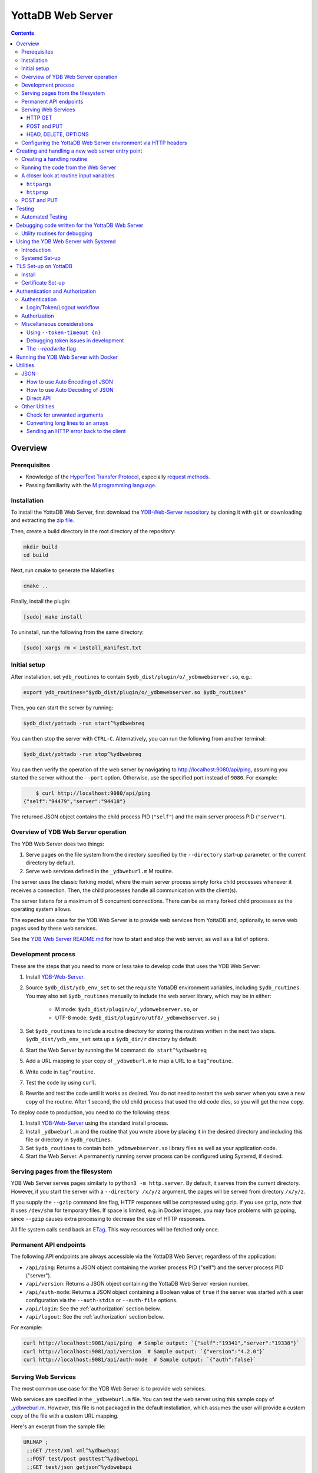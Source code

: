.. ###############################################################
.. #                                                             #
.. # Copyright (c) 2023-2024 YottaDB LLC and/or its subsidiaries.#
.. # All rights reserved.                                        #
.. #                                                             #
.. #     This document contains the intellectual property        #
.. #     of its copyright holder(s), and is made available       #
.. #     under a license.  If you do not know the terms of       #
.. #     the license, please stop and do not read further.       #
.. #                                                             #
.. ###############################################################

==================
YottaDB Web Server
==================

.. contents::
   :depth: 3

--------
Overview
--------

+++++++++++++
Prerequisites
+++++++++++++

* Knowledge of the `HyperText Transfer Protocol <http://en.wikipedia.org/wiki/Hypertext_Transfer_Protocol>`_, especially `request methods <http://en.wikipedia.org/wiki/Hypertext_Transfer_Protocol#Request_methods>`_.
* Passing familiarity with the `M programming language <https://en.wikipedia.org/wiki/MUMPS>`_.

++++++++++++
Installation
++++++++++++

To install the YottaDB Web Server, first download the `YDB-Web-Server repository <https://gitlab.com/YottaDB/Util/YDB-Web-Server>`_ by cloning it with ``git`` or downloading and extracting the `zip file <https://gitlab.com/YottaDB/Util/YDB-Web-Server/-/archive/master/YDB-Web-Server-master.zip>`_.

Then, create a build directory in the root directory of the repository:

.. code-block:: bash

    mkdir build
    cd build

Next, run cmake to generate the Makefiles

.. code-block:: bash

    cmake ..

Finally, install the plugin:

.. code-block:: bash

    [sudo] make install

To uninstall, run the following from the same directory:

.. code-block:: bash

    [sudo] xargs rm < install_manifest.txt

+++++++++++++
Initial setup
+++++++++++++

After installation, set ``ydb_routines`` to contain ``$ydb_dist/plugin/o/_ydbmwebserver.so``, e.g.:

.. code-block:: bash

    export ydb_routines="$ydb_dist/plugin/o/_ydbmwebserver.so $ydb_routines"

Then, you can start the server by running:

.. code-block:: bash

    $ydb_dist/yottadb -run start^%ydbwebreq

You can then stop the server with ``CTRL-C``. Alternatively, you can run the following from another terminal:

.. code-block:: bash

    $ydb_dist/yottadb -run stop^%ydbwebreq

You can then verify the operation of the web server by navigating to `http://localhost:9080/api/ping <http://localhost:9080/api/ping>`_, assuming you started the server without the ``--port`` option. Otherwise, use the specified port instead of ``9080``. For example:

.. code-block:: bash

        $ curl http://localhost:9080/api/ping
    {"self":"94479","server":"94418"}

The returned JSON object contains the child process PID (``"self"``) and the main server process PID (``"server"``).

++++++++++++++++++++++++++++++++++++
Overview of YDB Web Server operation
++++++++++++++++++++++++++++++++++++

The YDB Web Server does two things:

#. Serve pages on the file system from the directory specified by the ``--directory`` start-up parameter, or the current directory by default.
#. Serve web services defined in the ``_ydbweburl.m`` M routine.

The server uses the classic forking model, where the main server process simply forks child processes whenever it receives a connection. Then, the child processes handle all communication with the client(s).

The server listens for a maximum of 5 concurrent connections. There can be as many forked child processes as the operating system allows.

The expected use case for the YDB Web Server is to provide web services from YottaDB and, optionally, to serve web pages used by these web services.

See the `YDB Web Server README.md <https://gitlab.com/YottaDB/Util/YDB-Web-Server/-/blob/master/README.md?ref_type=heads>`_ for how to start and stop the web server, as well as a list of options.

+++++++++++++++++++
Development process
+++++++++++++++++++

These are the steps that you need to more or less take to develop code that
uses the YDB Web Server:

#. Install `YDB-Web-Server <https://gitlab.com/YottaDB/Util/YDB-Web-Server>`_.
#. Source ``$ydb_dist/ydb_env_set`` to set the requisite YottaDB environment variables, including ``$ydb_routines``. You may also set ``$ydb_routines`` manually to include the web server library, which may be in either:

    * M mode: ``$ydb_dist/plugin/o/_ydbmwebserver.so``, or
    * UTF-8 mode: ``$ydb_dist/plugin/o/utf8/_ydbmwebserver.so``
      j
#. Set ``$ydb_routines`` to include a routine directory for storing the routines written in the next two steps. ``$ydb_dist/ydb_env_set`` sets up a ``$ydb_dir/r`` directory by default.
#. Start the Web Server by running the M command: ``do start^%ydbwebreq``
#. Add a URL mapping to your copy of ``_ydbweburl.m`` to map a URL to a ``tag^routine``.
#. Write code in ``tag^routine``.
#. Test the code by using ``curl``.
#. Rewrite and test the code until it works as desired. You do not need to restart the web server when you save a new copy of the routine. After 1 second, the old child process that used the old code dies, so you will get the new copy.

To deploy code to production, you need to do the following steps:

#. Install `YDB-Web-Server <https://gitlab.com/YottaDB/Util/YDB-Web-Server>`_ using the standard install process.
#. Install ``_ydbweburl.m`` and the routine that you wrote above by placing it in the desired directory and including this file or directory in ``$ydb_routines``.
#. Set ``$ydb_routines`` to contain both ``_ydbmwebserver.so`` library files as well as your application code.
#. Start the Web Server. A permanently running server process can be configured using Systemd, if desired.

+++++++++++++++++++++++++++++++++
Serving pages from the filesystem
+++++++++++++++++++++++++++++++++

YDB Web Server serves pages similarly to ``python3 -m http.server``. By default, it serves from the current directory. However, if you start the server with a
``--directory /x/y/z`` argument, the pages will be served from directory ``/x/y/z``.

If you supply the ``--gzip`` command line flag, HTTP responses will be compressed using gzip. If you use ``gzip``, note that it uses ``/dev/shm`` for temporary files. If space is limited, e.g. in Docker images, you may face problems with gzipping, since ``--gzip`` causes extra processing to decrease the size of HTTP responses.

All file system calls send back an `ETag <https://developer.mozilla.org/en-US/docs/Web/HTTP/Headers/ETag>`_. This way resources will be fetched only once.

+++++++++++++++++++++++
Permanent API endpoints
+++++++++++++++++++++++

The following API endpoints are always accessible via the YottaDB Web Server, regardless of the application:

+ ``/api/ping``: Returns a JSON object containing the worker process PID ("self") and the server process PID ("server").
+ ``/api/version``: Returns a JSON object containing the YottaDB Web Server version number.
+ ``/api/auth-mode``: Returns a JSON object containing a Boolean value of ``true`` if the server was started with a user configuration via the ``--auth-stdin`` or ``--auth-file`` options.
+ ``/api/login``: See the :ref:`authorization` section below.
+ ``/api/logout``: See the :ref:`authorization` section below.

For example:

.. code-block:: bash

    curl http://localhost:9081/api/ping  # Sample output: `{"self":"19341","server":"19338"}`
    curl http://localhost:9081/api/version  # Sample output: `{"version":"4.2.0"}`
    curl http://localhost:9081/api/auth-mode  # Sample output: `{"auth":false}`

++++++++++++++++++++
Serving Web Services
++++++++++++++++++++

The most common use case for the YDB Web Server is to provide web services.

Web services are specified in the ``_ydbweburl.m`` file. You can test the web server using this sample copy of `_ydbweburl.m <https://gitlab.com/YottaDB/Util/YDB-Web-Server/-/blob/master/src/_ydbweburl.m?ref_type=heads>`_. However, this file is not packaged in the default installation, which assumes the user will provide a custom copy of the file with a custom URL mapping.

Here's an excerpt from the sample file:

.. code-block::

    URLMAP ;
     ;;GET /test/xml xml^%ydbwebapi
     ;;POST test/post posttest^%ydbwebapi
     ;;GET test/json getjson^%ydbwebapi
     ;;zzzzz
     ;

For example, an HTTP GET of ``/test/xml`` will execute the code in `xml^%ydbwebapi <https://gitlab.com/YottaDB/Util/YDB-Web-Server/-/blob/master/src/_ydbwebapi.m?ref_type=heads>`_.

.. code-block::

    xml ; GET /test/xml XML sample
     set httprsp("mime")="text/xml"
     set httprsp(1)="<?xml version=""1.0"" encoding=""UTF-8""?>"
     set httprsp(2)="<note>"
     set httprsp(3)="<to>Tovaniannnn</to>"
     set httprsp(4)="<from>Jani</from>"
     set httprsp(5)="<heading>Reminders</heading>"
     set httprsp(6)="<body>Don't forget me this weekend!</body>"
     set httprsp(7)="</note>"
     quit

How to create such code will be explained in the following sections.

~~~~~~~~
HTTP GET
~~~~~~~~

Let's examine how the server figures out which routine to invoke in those simple examples using HTTP GET, starting with the aforementioned entry:

.. code-block::

    ;;GET /test/xml xml^%ydbwebapi

Assuming that your server is listening at ``http://localhost:9080``, navigate your browser to `http://localhost:9080/test/xml <http://localhost:9080/test/xml>`_.

The server will first check the HTTP request type, e.g. ``GET``. Then, it will try to match the path, e.g. ``[/]test/xml``, and derive the routine name, e.g. ``xml``.

In this case, it will run the routine ``xml^%ydbwebapi``. Instructions on how to write such a routine will be provided later.

Now, consider this more complex example:

.. code-block::

    ;;GET test/r/{routine} r^%ydbwebapi

In this case, the server will accept ``GET`` HTTP requests in the variable format ``test/r/routine-name``. In the M code, ``HTTPARGS("routine")`` (or lowercase ``httpargs("routine")``) will contain the value of ``{routine}``. For example, if you call this with ``curl localhost:9080/test/r/XUP``, ``HTTPARGS("routine")`` will be ``XUP``.

Here is yet another, slightly different example:

.. code-block::

 ;;GET test/r/{routine?.1"%25".32AN} r^%ydbwebapi

This matches routine names as long as they fit the pattern of `0-1 %` and `0-32` characters. If a routine doesn't match this pattern, then a 404 error is returned. For example, entering an invalid routine name of ``1AAAA`` will cause a 404 error. ``HTTPARGS``/``httpargs`` will contain the value of ``{routine}`` as before.

With any URL, you can pass HTTP Query Parameters. For example, you can ask for ``curl localhost:9080/test/XUS?format=color``. In this case, ``HTTPARGS`` will contain two values: ``HTTPARGS("routine")="XUS"`` and ``HTTPARGS("format")="color"``.

~~~~~~~~~~~~
POST and PUT
~~~~~~~~~~~~

HTTP verbs ``POST`` and ``PUT`` are used to amend or add data. If you follow a rigid RESTful model, ``POST`` is used to amend data or add data when the location of the additional data is not known. In contrast, ``PUT`` which is used to add or overwrite data when the location of the data is known. Thus a ``POST`` can be used to add data to a database when record numbers are not required, while a ``PUT`` can be used to overwrite the data mapped to a given record number.

Despite the distinction between them, YDB Web Server handles both ``POST`` and ``PUT`` the same way. It's up to the developer adhere to aforementioned the semantics, if desired. For example:

.. code-block::

 ;;POST test/post posttest^%ydbwebapi

Calling ``test/post`` with data will invoke ``posttest^%ydbwebapi``. ``posttest^%ydbwebapi`` does a little processing then returns the data location in an HTTP `Location` header before returning the same data in the body.

~~~~~~~~~~~~~~~~~~~~~
HEAD, DELETE, OPTIONS
~~~~~~~~~~~~~~~~~~~~~

* HTTP ``HEAD`` is internally handled as a ``GET``, except we don't send out the data.
* HTTP ``DELETE`` is supported with the same semantics as a ``PUT``.
* HTTP ``OPTIONS`` is not supported as a verb in ``_ydbweburl.m``, but it's handled internally in the web server to allow for `CORS <https://developer.mozilla.org/en-US/docs/Web/HTTP/CORS>`_ access.

+++++++++++++++++++++++++++++++++++++++++++++++++++++++++++++++
Configuring the YottaDB Web Server environment via HTTP headers
+++++++++++++++++++++++++++++++++++++++++++++++++++++++++++++++

Some aspects of the YottaDB Web Server environment can be configured using HTTP headers. Specifically:

#. The global directory can be set using the ``X-YDB-Global-Directory`` header.
#. The current working directory can be set using the ``X-YDB-Working-Directory`` header.
#. Various environment variables can be set using the ``X-YDB-Env-Vars`` header.

See the test routine ``_ydbwebtest.m`` in the server source code for examples how to use this advanced functionality.

--------------------------------------------------
Creating and handling a new web server entry point
--------------------------------------------------

For all the following examples, we will use a very simple web service that just multiplies two numbers. The service will handle URLs like the following:

.. code-block::

    /multiply/5/8

In this case, 5 is the multiplier and 8 is multiplicand. The server will multiply these numbers then return the result: 40, in this case.

You will need to add the following to the ``_ydbweburl.m`` file:

.. code-block::

    URLMAP ;
        ;;GET /multiply/{multiplier}/{multiplicand} m^mul

``_ydbweburl.m`` must contain a ``URLMAP`` label, which contains a list of URL entry points defined as M comments. Each entry point must begin with two semicolons ``;;`` followed immediately by the HTTP request type in all capital letters. There should be *no* spaces between the initial two semicolons and the request type.

After the request type comes the URL entry point definition, e.g. ``/multiply/{multiplier}/{multiplicand}``.

After the entry point URL comes the M routine or label that should be called when a request is sent to the entry point URL, e.g. ``m^mul``.

Note that the spelling of the parameter names, e.g. ``multiplier`` and ``multiplicand``,  must match the subscripts referenced by ``httpargs`` in the M routine targeted by the URL, e.g. ``m^mul``.

A sample ``_ydbweburl.m`` file can be found in the ``src`` directory of the ``YDB-Web-Server`` repository.

+++++++++++++++++++++++++++
Creating a handling routine
+++++++++++++++++++++++++++

Here's the multiplier routine, ``mul.m``:

.. code-block::

    mul ; Web Server Math Routine;2014-11-28  5:58 PM
        ;
    m ; multiplication
        ; `httprsp` is where you return the result
        ; `httprsp("mime")` is where you specify the MIME type for the client
        ; If you don't specify a MIME, `application/json; charset=utf-8` is returned.
        ;
        ; Get our arguments
        new m1 set m1=$get(httpargs("multiplier"))
        new m2 set m2=$get(httpargs("multiplicand"))
        ;
        ; If for some reason our arguments are empty, don't go any further
        if (m1="")!(m2="")  do setError^%ydbwebutils(400,"Input parameters are not correct") QUIT
        ;
        set httprsp=m1*m2
        ;
        set httprsp("mime")="text/plain; charset=utf-8"
        ;
        quit

Test this routine by first running it from the command line:

.. code-block::

        YDB>set httpargs("multiplier")=5,httpargs("multiplicand")=40

        YDB>kill httprsp

        YDB>do m^mul

        YDB>zwrite httprsp
        httprsp=200
        httprsp("mime")="text/plain; charset=utf-8"

++++++++++++++++++++++++++++++++++++
Running the code from the Web Server
++++++++++++++++++++++++++++++++++++

To test the multiplier web service, use ``curl`` to submit a request to the multiplier URI:

.. code-block:: bash

        $ curl http://localhost:9081/multiply/5/8
        40

++++++++++++++++++++++++++++++++++++++++
A closer look at routine input variables
++++++++++++++++++++++++++++++++++++++++

The multiply routine is fairly straightforward. However, ``httpargs`` and ``httprsp`` can be explained in greater detail.

~~~~~~~~~~~~~
``httpargs``
~~~~~~~~~~~~~

First, let's examine the ``httpargs`` variable. Recall the URL format for the multiplier routine:

.. code-block::

        multiply/{multiplier}/{multiplicand}

This URL can be accessed by passing literal values for ``multiplier`` and ``multiplicand``, e.g.:

.. code-block::

        multiply/5/8

In this case, the ``httpargs`` variable will contain the following nodes:

.. code-block::

        httpargs("multiplier")=5
        httpargs("multiplicand")=8

You can also pass additional URL query parameters - for example, numeric base - like this:

.. code-block::

        multiply/5/8?base=2

The ``httpargs`` will now have these nodes:

.. code-block::

        httpargs("multiplier")=5
        httpargs("multiplicand")=8
        httpargs("base")=2

Here's a modified routine to handle the base parameter in addition to ``multiplier`` and ``multiplicand``:

.. code-block::

    mul ; Web Server Math Routine;2014-11-28  6:31 PM
        ;
    m   ; multiplication
        ; `httprsp` is where you return the result
        ; `httprsp("mime")` is where you specify the MIME type for the client
        ; If you don't specify a MIME, `application/json; charset=utf-8` is returned.
        ;
        ; Get our arguments
        new m1 set m1=$get(httpargs("multiplier"))
        new m2 set m2=$get(httpargs("multiplicand"))
        new base set base=$get(httpargs("base"))
        ;
        ; If for some reason our httpargs are empty, don't go any further
        if (m1="")!(m2="")  do setError^%ydbwebutils(400,"Input parameters are not correct") QUIT
        ;
        set httprsp=m1*m2
        ;
        if +base set httprsp=$$BASE(httprsp,10,base) ; convert to the requested base
        ;
        set httprsp("mime")="text/plain; charset=utf-8"
        ;
        quit
        ;
    BASE(%X1,%X2,%X3) ;Convert %X1 from %X2 base to %X3 base
        I (%X2<2)!(%X2>16)!(%X3<2)!(%X3>16) Q -1
        Q $$CNV($$DEC(%X1,%X2),%X3)
    DEC(N,B) ;Cnv N from B to 10
        Q:B=10 N N I,Y S Y=0
        F I=1:1:$L(N) S Y=Y*B+($F("0123456789ABCDEF",$E(N,I))-2)
        Q Y
    CNV(N,B) ;Cnv N from 10 to B
        Q:B=10 N N I,Y S Y=""
        F I=1:1 S Y=$E("0123456789ABCDEF",N#B+1)_Y,N=N\B Q:N<1
        Q Y

Test this with ``curl``:

.. code-block::

        $ curl http://localhost:9081/multiply/5/8?base=2
        101000

Expressed in base 10:

.. code-block::

        2**(6-1) + 2**(4-1) = 40.

~~~~~~~~~~~
``httprsp``
~~~~~~~~~~~

The ``httprsp`` argument is simpler to use than ``httpargs``, since it returns a scalar value. For example:

.. code-block::

        set httprsp=5
        set httprsp("mime")="text/plain; charset=utf-8"

It is also possible to use ``httprsp`` to return an array. The simplest way to return an array is to subscript the result with 1,2,3, etc. For example:

.. code-block::

        set httprsp(1)="Mary has"
        set httprsp(2)="a little"
        set httprsp(3)="lamb"
        set httprsp("mime")="text/plain; charset=utf-8"

To transfer a large amount of data, a YottaDB global variable may be preferable, e.g.:

.. code-block::

        set httprsp=$name(^temp($job))
        set @httprsp@(1)="Mary has"
        set @httprsp@(2)="a little"
        set @httprsp@(3)="lamb"
        ; Set more array entries...
        set @httprsp@("mime")="text/plain; charset=utf-8"

.. note::
        
    If ``httprsp`` begins with a ``^``, it's interpreted as a global. If you want to send a literal ``^`` in your data, you can do 
    that by setting ``httprsp(1)`` to ``^rest_of_data`` and not setting ``httprsp``.

For example, consider the ``xml`` label in the ``%ydbwebapi`` routine, which uses a global variable:

.. code-block::

    xml ; GET /test/xml XML sample
        set httprsp("mime")="text/xml"
        set httprsp(1)="<?xml version=""1.0"" encoding=""UTF-8""?>"
        set httprsp(2)="<note>"
        set httprsp(3)="<to>Tovaniannnn</to>"
        set httprsp(4)="<from>Jani</from>"
        set httprsp(5)="<heading>Reminders</heading>"
        set httprsp(6)="<body>Don't forget me this weekend!</body>"
        set httprsp(7)="</note>"
        QUIT

++++++++++++
POST and PUT
++++++++++++

Above we demonstrated how to access the web server using HTTP ``GET`` requests. Now, we'll take a look at ``POST`` and a ``PUT`` requests.

Assume we'd like to store text data in a YottaDB global variable named ``^text``. Each data entry can be subscripted by an entry number, with the matching text stored as the node value under that subscript. For example:

.. code-block::

   ^text(3,1)="It was the best of times"
   ^text(3,2)="and"
   ^text(3,3)="It was the worst of times."

To access this data, let's create two methods on the server, one for ``POST`` and one for ``PUT`` requests.

The ``POST`` method will add text to the next available entry, while the ``PUT`` method will add or replace text for a specific entry. For completeness, a ``GET`` handler is also included in ``_ydbweburl.m``:

.. code-block::

    ;;POST /text post^text
    ;;PUT /text/{ien} put^text
    ;;GET /text/{ien} get^text

Next, let's write a routine for these methods:

.. code-block::

    text ; ven/smh - post and put data into global ^text;2014-11-28  7:37 PM
        ;
    post ; handles POST /text/
        new ien
        set ien=$o(^text(""),-1)+1  ; last sub + 1
        new i for i=0:0 set i=$order(httpreq("body",i)) quit:'i  set ^text(ien,i)=httpreq("body",i) ; put data into text
        set ^text(ien)=$o(^text(ien," "),-1) ; make header node the last sub number in the text
        set httprsp("mime")="text/html; charset=utf-8"
        set httprsp="/text/"_ien
        quit
        ;
    put ; handles PUT /text/{ien}
        new ien set ien=$g(args("ien"))
        if ien<1 do setError^%ydbwebutils(400,"invalid ien") quit ""
        kill ^text(ien) ; bye bye. We are replacing you.
        new i for i=0:0 set i=$order(httpreq("body",i)) quit:'i  set ^text(ien,i)=httpreq("body",i) ; put data into text
        set ^text(ien)=$o(^text(ien," "),-1) ; make header node the last sub number in the text
        set httprsp("mime")="text/html; charset=utf-8"
        set httprsp="/text/"_ien
        quit
        ;
    get ; handles GET /text/{ien}
        new ien set ien=$g(args("ien"))
        if ien<1 do setError^%ydbwebutils(400,"invalid ien") quit
        if '$data(^text(ien)) do setError^%ydbwebutils("404","No such entry exists") quit
        new i for i=1:1:^text(ien) set httprsp(i)=^text(ien,i)
        set httprsp("mime")="text/html"
        quit
        ;

By default, the web server will read 4000 characters per node. For simplicity's sake, we will not parse them according to newline characters.

To test the routine, put some text files into a temporary directory so that they can later be accessed using requests sent via ``curl``. For example:

.. code-block::

        $ ls /tmp/*.txt
        /tmp/gettysburg_address.txt  /tmp/oratio_in_l_catilinam_para.txt  /tmp/varsari_da_vinci.txt

First, try a ``POST`` request, e.g.:

.. code-block::

        $ curl -X POST --data-binary @gettysburg_address.txt http://localhost:9081/text

        HTTP/1.1 201 Created
        Date: Sat, 29 Nov 2014 00:50:29 GMT
        Location: https://localhost:9081/text/1
        Content-Type: application/json; charset=utf-8
        Content-Length: 7

        /text/1

This will result in the following additions to the YottaDB database:

.. code-block::

        ^text(1)=1
        ^text(1,1)="Four score and seven years ago our fathers brought forth on this con
                          tinent a new nation, conceived in liberty, and dedicated to the propos
                          ition that all men are created equal."_$C(10,10)_"Now we are engaged i
                          n a great civil war, testing whether that nation, or any nation so con
                          ceived and so dedicated, can long endure. We are met on a great battle
                          field of that war. We have come to dedicate a portion of that field, a

Next, try  a ``PUT`` request:

.. code-block::

        $ curl -X PUT --data-binary @varsari_da_vinci.txt http://localhost:9081/text/5

        HTTP/1.1 201 Created
        Date: Sat, 29 Nov 2014 00:56:23 GMT
        Location: https://localhost:9081/text/5
        Content-Type: application/json; charset=utf-8
        Content-Length: 7

        /text/5

This will result in the following database additions:

.. code-block::

        ^text(5)=4
        ^text(5,1)=" LIFE OF LEONARDO DA VINCI: Painter and Sculptor of Florence"_$C(10,10)_"The greatest gifts are often seen, in the course of nature, rained by celestial influences on human creatures; and sometimes, in supernatural fashion, beauty, grace, and talent are united beyond measure in.... and I have one, a head drawn with"
        ^text(5,2)=" the style in chiaroscuro, which is divine."_$C(10,10)_"And there was infused in that brain such grace from God, and a power of expression in such sublime accord with the intellect and memory that served it, and he knew so well how to express his conceptions by draughtmanship, that he vanquished with his discourse, and confuted with his reasoning... him, not thinking himself capable of imagining features that should"
        ^text(5,3)=" represent the countenance of him who, after so many benefits received, had a mind so cruel as to resolve to betray his Lord, the Creator of the world. However, he would seek out a model for the latter; but if in the end he could not find a better, he should not want that of th...."

The new URL of the saved data is returned with each ``POST`` or ``PUT`` request. Each new URL can then be used with ``GET``, e.g.:

.. code-block::

        $ curl http://localhost:9081/text/5

        LIFE OF LEONARDO DA VINCI: Painter and Sculptor of Florence

        The greatest gifts are often seen, in the course of nature, rained by celestial influences on human creatures; ...

Continuing with the example, let's try to store Cicero's speech using a ``POST`` request, which we expect will go into slot 6, since the last entry was stored in slot 5 using ``PUT`` request:

.. code-block::

        $ curl -X POST --data-binary @oratio_in_l_catilinam_para.txt http://localhost:9081/text

        HTTP/1.1 201 Created
        Date: Sat, 29 Nov 2014 01:07:23 GMT
        Location: https://localhost:9081/text/6
        Content-Type: application/json; charset=utf-8
        Content-Length: 7

        /text/6

The database will now contain these nodes:

.. code-block::

        ^text(6)=6
        ^text(6,1)=" [1] I. Quo usque tandem abutere, Catilina, patientia nostra?
        quam diu etiam furor iste tuus nos eludet? quem ad finem sese effrenata iactabit
        audacia? Nihilne te nocturnum praesidium Palati, nihil urbis vigiliae, nihil
        timor populi, nihil con cursus bonorum omnium, nihil hic munitissimus habendi
        senatus locus, nihil horum ora voltusque moverunt? Patere tua consilia non
        sentis, constrictam iam horum omnium scientia teneri coniurationem tuam non
        vides? Quid proxima, quid superiore noct...

Now, let's try an error case by attempting to ``GET`` data that doesn't exist:

.. code-block::

        $ curl http://localhost:9081/text/10
        {"apiVersion":1.1,"error":{"code":404,"errors":[{"errname":"Unknown error","message":"150379354,filesys+12^%ydbwebapi,%YDB-E-DEVOPENFAIL, Error opening \/tmp\/text\/10,%SYSTEM-E-ENO2, No such file or directory","reason":500},{"errname":"Not Found","message":"Not Found","reason":404}],"request":"GET \/text\/10 ","toperror":"Not Found"}}

The server in this case returns a 404 error as expected. Now, try to ``PUT`` to an invalid location:

.. code-block::

        $ curl -X PUT --data-binary @varsari_da_vinci.txt http://localhost:9081/text

        HTTP/1.1 404 Not Found
        Date: Sat, 29 Nov 2014 01:15:47 GMT
        Content-Type: application/json; charset=utf-8
        Content-Length: 156

        {"apiVersion":1.1,"error":{"code":404,"errors":[{"errname":"Unknown error","message":"150379354,filesys+12^%ydbwebapi,%YDB-E-DEVOPENFAIL, Error opening \/tmp\/text,%SYSTEM-E-ENO2, No such file or directory","reason":500},{"errname":"Not Found","message":"Not Found","reason":404}],"request":"PUT \/text ","toperror":"Not Found"}}

This also results in a 404 error, as expected.

.. _testing:

-------
Testing
-------

+++++++++++++++++
Automated Testing
+++++++++++++++++

``%ydbwebtest`` is the main testing routine. Note that it requires the `libcurl plugin <https://github.com/shabiel/fis-gtm-plugins/tree/master/libcurl>`_.

The testing system requires some set-up; it's easiest to do it via the Dockerfile like this:

.. code-block:: bash

    $ docker build -t mws .
    $ docker run -v $PWD/src:/mwebserver/r --rm mws tests
     -------------------------------- %ydbwebtest --------------------------------
    tstartagain - Start again on the same port--------------------  [OK]  104.514ms
    tdebug - Debug Entry Point------------------------------------  [OK]  125.257ms
    thome - Test Home Page----------------------------------------  [OK]    7.989ms
    tgetr - Test Get Handler Routine------------------------------  [OK]    5.443ms
    tputr - Put a Routine-----------------------------------------  [OK]    9.604ms
    tgetxml - Test Get Handler XML--------------------------------  [OK]    4.628ms
    tdecodeutf8 - Test Decode UTF-8 URL---------------------------  [OK]    4.474ms
    tencdecutf8 - Encode and Decode UTF-8-------------------------  [OK]    0.198ms
    tencdecx - Encode and Decode an excepted character------------  [OK]    0.046ms
    tpostutf8 - Post UTF8 data, expect parts of url post data back  [OK]    5.640ms
    tgzip - Test gzip encoding------------------------------------  [OK]  130.423ms
    tnogzip - Test the default nogzip-----------------------------  [OK]    8.432ms
    temptynogzip - Empty response with no gzip encoding-----------  [OK]    4.935ms
    temptygzip - Empty response with gzip-------------------------  [OK]    4.851ms
    tping - Ping--------------------------------------------------  [OK]    5.873ms
    terr - generating an error------------------------------------  [OK]    6.098ms
    terr2 - crashing the error trap-------------------------------  [OK]    4.460ms
    tcustomError - Custom Error-----------------------------------  [OK]    5.330ms
    tlong - get a long message------------------------------------  [OK]    5.441ms
    tDC - Test Disconnecting from the Server w/o talking----------  [OK]  100.330ms
    tInt - ZInterrupt---------------------------------------------  [OK]  113.296ms
    tLog1 - Set httplog to 1--------------------------------------  [OK]  221.629ms
    tLog2 - Set httplog to 2--------------------------------------  [OK]  118.528ms
    tLog3 - Set httplog to 3--------------------------------------  [OK]  225.367ms
    tDCLog - Test Log Disconnect----------------------------------  [OK]  212.880ms
    tOptionCombine - Test combining options (#113)----------------  [OK]  123.547ms
    tWebPage - Test Getting a web page----------------------------  [OK]  122.532ms
    tHomePage - Getting index.html page---------------------------  [OK]  120.029ms
    CORS - Make sure CORS headers are returned--------------------  [OK]    8.040ms
    login - Test that logging in/tokens/logging out works---------  [OK]  940.353ms
    tTokenCleanup - Test Token Cleanup with timeout---------------  [OK] 1461.319ms
    tLoginNoTimeout - Test Logins with no Timeouts----------------  [OK]  460.297ms
    tLoginMultipleServers - Test login with multiple servers------  [OK]  682.582ms
    tusersNoFile - Test --auth-file with a file that doesn't exist  [OK]   24.636ms
    tusersInvalidJSON - Test --auth-file with a invalid JSON------  [OK]   25.151ms
    tusersValidJSONInvalidKeys - Test --auth-file with bad keys---  [OK]   15.090ms
    tsodiumerror - Test crashing libsodium runtime----------------  [OK]   10.344ms
    tauthMode - /api/auth-mode------------------------------------  [OK]  241.926ms
    tpost - simple post-------------------------------------------  [OK]    8.399ms
    tgetjson - Get simple JSON (tests auto-encoder)---------------  [OK]    5.573ms
    tpostmalformed - Malformed post-------------------------------  [OK]    5.862ms
    tTLS - Start with TLS and testPort 55730 is currently being used.
    Checking if it is the YDB-Web-Server.
    Using TLS. $DEVICE: 0
    HTTP/1.1 200 OK
    {"self":"395","server":"386"}
    Server running at 386
    Now going to stop it...
    STOP issued to process 386
    Deleting tokens database files (if present)
    --------------------------------------------------------------  [OK]  440.622ms
    tEtag1 - Test caching with Etag-------------------------------  [OK]    9.201ms
    tReadWrite - Test read-write flag-----------------------------  [OK]  125.115ms
    tVersion - version--------------------------------------------  [OK]    8.435ms
    tUppercase - uppercase HTTP variables-------------------------  [OK]    7.357ms
    tGlobalDir - Custom Global Directory using X-YDB-Global-Directory
     -------------------------------------------------------------  [OK]   43.380ms
    tStop - Stop the Server. MUST BE LAST TEST HERE.Port 55728 is currently being used.
    Checking if it is the YDB-Web-Server.
    HTTP/1.1 200 OK
    {"self":"456","server":"20"}
    Server running at 20
    Now going to stop it...
    STOP issued to process 20
    Deleting tokens database files (if present)
    --------------------------------------------------------------  [OK]  109.430ms

     --------------------------- %ydbwebjsonEncodeTest ---------------------------
    numeric - is numeric function---------------------------------  [OK]    0.076ms
    nearzero - encode of numbers near 0---------------------------  [OK]    0.188ms
    jsonesc - create JSON escaped string--------------------------  [OK]    0.134ms
    basic - encode basic object as JSON---------------------------  [OK]    0.909ms
    vals - encode simple values only object as JSON---------------  [OK]    0.289ms
    long - encode object with continuation nodes for value--------  [OK]    0.825ms
    pre - encode object where parts are already JSON encoded------  [OK]    0.190ms
    wp - word processing nodes inside object----------------------  [OK]    0.757ms
    ltzero - leading / trailing zeros get preserved---------------  [OK]    0.128ms
    strings - force encoding as string----------------------------  [OK]    0.099ms
    labels - unusual labels---------------------------------------  [OK]    0.216ms
    example - encode samples that are on JSON.ORG-----------------  [OK]    3.957ms
    keyesc - keys should be escaped-------------------------------  [OK]    0.060ms
    extarray - No top object; first level is an array-------------  [OK]    0.157ms

     --------------------------- %ydbwebjsonDecodeTest ---------------------------
    jsonues - unescape JSON encoded string------------------------  [OK]    0.036ms
    splita - JSON input with escaped characters on single line (uses build)
     -------------------------------------------------------------  [OK]    0.458ms
    splitb - multiple line JSON input with lines split across tokens (uses builda)
     -------------------------------------------------------------  [OK]    0.115ms
    splitc - multiple line JSON input with lines split inside boolean value
     -------------------------------------------------------------  [OK]    0.151ms
    splitd - multiple line JSON input with key split--------------  [OK]    0.056ms
    long - long document that must be saved across extension nodes  [OK] 51044.846ms
    frac - multiple lines with fractional array elements----------  [OK]    0.135ms
    valonly - passing in value only -- not array------------------  [OK]    0.144ms
    numeric - passing in numeric types and strings----------------  [OK]    0.070ms
    nearzero - decoding numbers near 0----------------------------  [OK]    0.072ms
    badquote - poorly formed JSON (missing close quote on LABEL)--  [OK]    0.134ms
    badslash - poorly formed JSON (non-escaped backslash)---------  [OK]    0.130ms
    badbrace - poorly formed JSON (Extra Brace)-------------------  [OK]    0.046ms
    badcomma - poorly formed JSON (Extra Comma)-------------------  [OK]    0.038ms
    psnum - subjects that look like a numbers shouldn't be encoded as numbers
     -------------------------------------------------------------  [OK]    0.137ms
    numlabel - label that begins with numeric---------------------  [OK]    0.242ms
    purenum - label that is purely numeric------------------------  [OK]    0.409ms
    strtypes - strings that may be confused with other types------  [OK]    0.062ms
    estring - a value that looks like an exponents, other numerics  [OK]    0.213ms
    sam1 - decode sample 1 from JSON.ORG--------------------------  [OK]    0.195ms
    sam2 - decode sample 2 from JSON.ORG--------------------------  [OK]    1.747ms
    sam3 - decode sample 3 from JSON.ORG--------------------------  [OK]    1.398ms
    sam4 - decode sample 4 from JSON.ORG--------------------------  [OK]   21.893ms
    sam5 - decode sample 5 from JSON.ORG--------------------------  [OK]    2.636ms
    maxnum - encode large string that looks like number-----------  [OK]    0.420ms
    escq - escaped quote across lines-----------------------------  [OK]    0.125ms
    keyquote - keys with quotes-----------------------------------  [OK]    0.058ms

    Ran 3 Routines, 89 Entry Tags
    Checked 300 tests, with 0 failures and encountered 0 errors.

-------------------------------------------------
Debugging code written for the YottaDB Web Server
-------------------------------------------------

The YottaDB Web Server provides a ``--debug`` option for setting breakpoints to assist in debugging web application code. ``--debug`` sets a breakpoint at the specified label name, such that web server execution will break and present an interactive YottaDB prompt when that label is about to be executed. For example:

.. code-block::

    Window 1$ yottadb -r %ydbwebreq --debug ping^%ydbwebapi
    Starting Server at port 9080 in directory /home/sam/work/gitlab/MWS/ at logging level 0 in debug mode stopping at ping^%ydbwebapi
    Window 2$ curl localhost:9080/api/ping
    Window 1:
    %YDB-I-BREAKZBA, Break instruction encountered during ZBREAK action
                    At M source location ping+1^%ydbwebapi
    %YDB-W-NOTPRINCIO, Output currently directed to device /dev/null

    YDB>u 0

    YDB>zwrite
    %ydbnull="/dev/null"
    %ydbtcp="SCK$9080"
    HTTPHASUSERS=0 ;*
    HTTPREADWRITE=0 ;*
    HTTPREQ("header")="upgrade-insecure-requests"
    HTTPREQ("header","accept")="text/html,application/xhtml+xml,application/xml;q=0.9,image/avif,image/webp,*/*;q=0.8"
    HTTPREQ("header","accept-encoding")="gzip, deflate"
    HTTPREQ("header","accept-language")="en-US,en;q=0.5"
    HTTPREQ("header","connection")="keep-alive"
    HTTPREQ("header","host")="zundert.yottadb.local:9080"
    HTTPREQ("header","upgrade-insecure-requests")=1
    HTTPREQ("header","user-agent")="Mozilla/5.0 (Windows NT 10.0; Win64; x64; rv:109.0) Gecko/20100101 Firefox/116.0"
    HTTPREQ("method")="GET"
    HTTPREQ("path")="/api/ping"
    HTTPREQ("query")=""
    d=""
    *httpargs=HTTPARGS
    httperr=0
    *httphasusers=HTTPHASUSERS
    httplog=0
    httpoptions("auth-file")=""
    httpoptions("auth-stdin")=0
    httpoptions("debug")="ping^%ydbwebapi"
    httpoptions("directory")="/home/sam/work/gitlab/MWS/"
    httpoptions("gzip")=0
    httpoptions("log")=0
    httpoptions("port")=9080
    httpoptions("readwrite")=0
    httpoptions("tlsconfig")=""
    httpoptions("token-timeout")=900
    httpparentpid=10156
    *httpreadwrite=HTTPREADWRITE
    httpremoteip="::ffff:10.0.9.3"
    httpreq("header")="upgrade-insecure-requests"
    httpreq("header","accept")="text/html,application/xhtml+xml,application/xml;q=0.9,image/avif,image/webp,*/*;q=0.8"
    httpreq("header","accept-encoding")="gzip, deflate"
    httpreq("header","accept-language")="en-US,en;q=0.5"
    httpreq("header","connection")="keep-alive"
    httpreq("header","host")="zundert.yottadb.local:9080"
    httpreq("header","upgrade-insecure-requests")=1
    httpreq("header","user-agent")="Mozilla/5.0 (Windows NT 10.0; Win64; x64; rv:109.0) Gecko/20100101 Firefox/116.0"
    httpreq("method")="GET"
    httpreq("path")="/api/ping"
    httpreq("query")=""
    httpttimeout=900000000
    k="CONNECT|h1692284316000|::ffff:10.0.9.3"
    libsodiumFound=0
    parentStdout="/proc/10156/fd/1"
    parentStdoutAvailable=1
    routine="ping^%ydbwebapi"
    t=0
    tcpx=""

    YDB>u "/dev/null"

    YDB>zc
    Window 1: {"self":"23984","server":"23984"}

++++++++++++++++++++++++++++++
Utility routines for debugging
++++++++++++++++++++++++++++++

The YottaDB Web server also provides two utility routines for help when debugging API code:

.. code-block::

    do stdoutzw^%ydbwebutils("myvariable")  ; ZWRITEs the contents of the given M variable, e.g. `myvariable`.
    ; Prints the given string to stdout. M variables may be output by being passed directly or by concatenating them to the string with the `_` operator.
    do stdout^%ydbwebutils("String to print")

To print various levels of application logging to standard output, you can combine the above with the ``httplog`` variable, which corresponds to ``--log n`` sent via the command line, where ``n`` is 0 to 4.

-------------------------------------
Using the YDB Web Server with Systemd
-------------------------------------

++++++++++++
Introduction
++++++++++++

The YDB web server starts and runs in the foreground until a signal 2 (CTRL-C) or a signal 15, i.e. `MUPIP STOP <https://docs.yottadb.com/AdminOpsGuide/dbmgmt.html#stop>`_ is received. To run it in the background, you can use your shell's job control or `systemd <https://systemd.io/>`_.

++++++++++++++
Systemd Set-up
++++++++++++++

To run the YDB Web Server in the background using Systemd, first create a ``/lib/systemd/system/ydb-web-server.service`` file like this:

.. code-block::

    [Unit]
    Description=YottaDB Web Server
    After=network.target

    [Service]
    Type=exec
    User=xxx
    Environment='ydb_dist=/usr/local/lib/yottadb/r138'
    Environment='ydb_routines=$ydb_dist/plugin/o/_ydbmwebserver.so $ydb_dist/libyottadbutil.so'
    ExecStart=/usr/bin/env "${ydb_dist}/yottadb" -run start^%%ydbwebreq --directory /var/www --port 9080 --log 1
    ExecStop=/usr/bin/env "${ydb_dist}/yottadb" -run stop^%%ydbwebreq --port 9080
    Restart=on-failure
    StandardOutput=tty

Replace the paths with paths appropriate to your system. Note that there are many other ways to do this, e.g. using `EnvironmentFile` for YottaDB environment variables or offloading the entire setup process to a script.

After creating the ``ydb-web-server.service`` file, do the following:

.. code-block::

    systemctl daemon-reload
    systemctl enable ydb-web-server
    systemctl is-enabled ydb-web-server
    systemctl status ydb-web-server
    systemctl start ydb-web-server
    systemctl status ydb-web-server

This will to load the service file, enable the service (i.e. start it on reboot), check whether the service is enabled, start it, then check whether it was started successfully.

You can also try the following as well:

.. code-block::

    systemctl stop ydb-web-server
    systemctl restart ydb-web-server
    journalctl -xeu ydb-web-server

.. _tlssetup:

---------------------
TLS Set-up on YottaDB
---------------------

Setting up TLS can be difficult. The following instructions are provided as a guide, though they are not guaranteed to work in any particular case.

+++++++
Install
+++++++

Follow the instructions for `YDBEncrypt <https://gitlab.com/YottaDB/Util/YDBEncrypt>`_.

++++++++++++++++++
Certificate Set-up
++++++++++++++++++

.. code-block:: bash

    # Go to your database
    cd /data

    # Create your certificate with a key that has a password. I know from previous
    # interaction with the GT.M developers is that they don't allow passwordless keys
    # for business reasons. Here's is how I did it; but you may already have a
    # certificate. I moved all the files into a cert directory after this.
    openssl genrsa -aes128 -passout pass:monkey1234 -out ./mycert.key 2048
    openssl req -new -key ./mycert.key -passin pass:monkey1234 -subj '/C=US/ST=Washington/L=Seattle/CN=www.smh101.com' -out ./mycert.csr
    openssl req -x509 -days 365 -sha256 -in ./mycert.csr -key ./mycert.key -passin pass:monkey1234 -out ./mycert.pem
    mkdir certs
    mv mycert.* certs/

    # Create a file (name doesn't matter) called ydbcrypt_config.libconfig with the
    # following contents. Note the section called server. This can be called anything.
    # It lets you put a pair of cert/key for each environment you need to configure.
    # Note the "client" section. This allows you to use the self-signed certificate
    # by telling YottaDB about it.
    cat ydbcrypt_config.libconfig
    tls: {
      server: {
        format: "PEM";
        cert: "/data/certs/mycert.pem";
        key:  "/data/certs/mycert.key";
      };
      client: {
        CAfile: "/data/certs/mycert.pem";
      };
    }

    # In your file that sets up the YottaDB environment, add set the env variable
    # ydbcrypt_config to be the path to your config file:
    export ydbcrypt_config="/data/ydbcrypt_config.libconfig"

    # Find out the hash of your key password using the maskpass utility
    $ydb_dist/plugin/ydbcrypt/maskpass <<< 'monkey1234' | cut -d ":" -f2 | tr -d ' '

    # In your environment file, ydbtls_passwd_{section name} to be that hash. For me, it's:
    export ydbtls_passwd_server="30A22B54B46618B4361F"

    # Run the server like this, substituting the {section name} appropriately. Here it is server. See how to stop it below (although you can CTRL-C here and stop it).
    $ydb_dist/yottadb -run ^%ydbwebreq --port 9080 --tlsconfig server

    # Test the server like this (cacert to supply curl with the self-signed Certificate)
    curl --cacert /data/certs/mycert.pem https://localhost:9080

Then, from M, you can connect to the server like this, implicitly using the self-signed certificate from via the ``client.CAfile`` in the section above:

.. code-block::

    set port=9080
    open "porttest":(connect="127.0.0.1:"_port_":TCP":delim=$char(13,10):attach="client"):0:"SOCKET"
    write /tls("client",,"client")
    set d=$device ; check d to see if it is positive--in that case, TLS failed.
    write "GET /api/ping HTTP/1.1"_$char(13,10)
    write "Host: localhost:"_options("port")_$char(13,10)
    write "User-Agent: "_$zposition_$char(13,10)
    write "Accept: */*"_$char(13,10)_$char(13,10)
    new httpstatus read httpstatus
    ; etc.

Log output will look something like this:

.. code-block::

    Starting Server at port 9080 using TLS configuration server
    ::ffff:172.17.0.1 - - [15/SEP/2022 01:19:52 PM] Starting Child at PID 13 from parent 1
    ::ffff:172.17.0.1 - - [15/SEP/2022 01:19:52 PM] TLS Connection Data:
    ::ffff:172.17.0.1 - - [15/SEP/2022 01:19:52 PM]             $DEVICE: 1,Connection reset by peer
    ::ffff:172.17.0.1 - - [15/SEP/2022 01:19:52 PM]                $KEY: ESTABLISHED|h1663247992000|::ffff:172.17.0.1
    ::ffff:172.17.0.1 - - [15/SEP/2022 01:19:52 PM]               $TEST: 0
    ::ffff:172.17.0.1 - - [15/SEP/2022 01:19:52 PM] Disconnect/Halt 13
    ::ffff:172.17.0.1 - - [15/SEP/2022 01:19:58 PM] Starting Child at PID 15 from parent 1
    ::ffff:172.17.0.1 - - [15/SEP/2022 01:19:58 PM] TLS Connection Data:
    ::ffff:172.17.0.1 - - [15/SEP/2022 01:19:58 PM]             $DEVICE: 0
    ::ffff:172.17.0.1 - - [15/SEP/2022 01:19:58 PM]                $KEY: ESTABLISHED|h1663247998000|::ffff:172.17.0.1
    ::ffff:172.17.0.1 - - [15/SEP/2022 01:19:58 PM]               $TEST: 1
    ::ffff:172.17.0.1 - - [15/SEP/2022 01:19:58 PM] GET / HTTP/1.1
    ::ffff:172.17.0.1 - - [15/SEP/2022 01:19:58 PM] Disconnect/Halt 15

To stop TLS, use ``--tlsconfig client``, e.g.:

.. code-block::

    $ydb_dist/yottadb -run stop^%ydbwebreq --port 9080 --tlsconfig client

.. _authorization:

--------------------------------
Authentication and Authorization
--------------------------------

Before starting, note that ``libsodium-devel`` must be installed on your server in order to use the features here. If ``libsodium-devel`` wasn't installed it prior to installing the `YottaDB Web Server <https://gitlab.com/YottaDB/Util/YDB-Web-Server>`_, please install it and then reinstall the Web Server.

++++++++++++++
Authentication
++++++++++++++

When you start the server with ``start^%ydbwebreq``, the server will not require any authentication, and all web services will be accessible by anyone with access to your network. To protect your web services, enable authentication.

Note that file system pages are NEVER protected by authentication: only web services defined in your ``_ydbweburl.m`` file are protected. This is the default configuration, since file pages must be served in order to prompt users to log in.

There are currently two ways to add authentication:

#. Using the ``--auth-stdin`` flag.

    * Prompts for a username, password, and role. Multiple users may be entered if desired.
    * Users will be saved into a ``users.json`` file in the current directory, which can then be used with the ``--auth-file </path/to/filename.json>`` flag.
#. Using the ``--auth-file </path/to/filename.json>`` option.

    * Loads the users in ``/path/to/filename.json``. The file has JSON content and the path can be absolute or relative.

        * Passwords in this file cannot start with a ``$``, since that character is used to identify hashed passwords (this restriction does not apply when using the ``--auth-stdin`` flag).
        * Any file at ``/path/to/filename.json`` must be in the following format if created manually:

.. code-block:: json

    [
        {
            "username": "user1",
            "password": "plaintext-password1",
            "authorization": "RW"
        },
        {
            "username": "user2",
            "password": "plaintext-password2",
            "authorization": "RO"
        }
    ]

When the server starts up and reads the newly created JSON file, the passwords will be hashed and the plain-text passwords will no longer exist.

For example:

.. code-block:: bash

    $ydb_dist/yottadb -r %ydbwebreq --auth-stdin

    Please enter usernames, passwords, authorization at the prompts:
    Enter enter without entering a username to quit from the loop.

    Username: sam
    Password: foo
    Authorization: RW

    Username: <enter>
    Saving users to file users.json with passwords hashed
    Starting Server at port 9080 in directory xxx at logging level 0 using authentication

Also:

.. code-block:: bash

    $ydb_dist/yottadb -r %ydbwebreq --auth-file users.json
    Starting Server at port 9080 in directory xxx at logging level 0 using authentication

If you manually create a `users.json` file as shown above, you will get a message about each password getting hashed:

.. code-block:: bash

    $ydb_dist/yottadb -r %ydbwebreq --auth-file myusers.json
    Hashing password for user user1
    Hashing password for user user2
    Starting Server at port 9080 in directory xxx at logging level 0 using authentication

~~~~~~~~~~~~~~~~~~~~~~~~~~~
Login/Token/Logout workflow
~~~~~~~~~~~~~~~~~~~~~~~~~~~

Once authentication is enabled, all REST endpoints defined in the ``_ydbweburl.m`` file will be protected. However, these endpoints are always available from the server at these addresses:

* ``/api/ping``
* ``/api/version``
* ``/api/login``
* ``/api/logout``
* ``/api/auth-mode``

Attempts to call any other end point without authentication or with a bad token will result in an error. For example:

.. code-block::

    curl -Ss localhost:9080/test/json | jq
    {
      "apiVersion": 1.1,
      "error": {
        "code": 403,
        "errors": [
          {
            "errname": "Forbidden",
            "message": "Forbidden",
            "reason": 403
          }
        ],
        "request": "GET /test/json ",
        "toperror": "Forbidden"
      }
    }

To login, POST a JSON of the format: ``{ "username": "xxx", "password": "xxx" }`` to ``/api/login``. The server will return a token in the body of the request in the format: ``{ "token": "xxx", "authorization": "RO", timeout:900 }``. It will return ``401 Unauthorized`` if the username and password are not specified correctly.

For example:

.. code-block::

    curl -H 'Content-Type: application/json' -d '{ "username": "sam", "password": "foo" }' localhost:9080/api/login
    {"authorization":"RW","timeout":900,"token":"F3joHQj0kyt1Df8ZglOp40"}

To terminate the session and invalidate the token, log out by sending the token back in the ``Authorization`` request header using a ``GET`` call.

.. code-block::

    $ curl -H 'Authorization: Bearer F3joHQj0kyt1Df8ZglOp40' localhost:9080/api/logout
    {"status":"OK"}

It is possible to log out again and receive an HTTP 200 in response, but the ``status`` will say ``token not found``.

If a token timed out, you will get an HTTP 408 back, with a message of "Token timeout". By default, each token will time out in 15 minutes from its last use.

Tokens are cleaned at 10 times the timeout. In the default case, they will be cleaned in 150 minutes from the last time the token is used. In this case, you will get a 403 with a message of "Forbidden".

The default timeout can be changed by using ``--token-timeout``.  See below for more details.

+++++++++++++
Authorization
+++++++++++++

Currently, nothing is done with the authorization of RO or RW except to populate the `HTTPREADWRITE` variable. It's the responsibility of the end application choose how to handle the value of this variable. If authorizations other than "RW" are used, `HTTPREADWRITE` will remain zero.

++++++++++++++++++++++++++++
Miscellaneous considerations
++++++++++++++++++++++++++++

~~~~~~~~~~~~~~~~~~~~~~~~~~~~~
Using ``--token-timeout {n}``
~~~~~~~~~~~~~~~~~~~~~~~~~~~~~

The ``--token-timeout {n}`` flag can be used to specify when tokens obtained via a log-in exchange will expire. ``n`` is the number of seconds.

The default token timeout is 15 minutes. Specifying ``--token-timeout 0`` will run the server with no timeouts. This can be useful for machine-to-machine communication where no timeout behavior is desired.

~~~~~~~~~~~~~~~~~~~~~~~~~~~~~~~~~~~~~
Debugging token issues in development
~~~~~~~~~~~~~~~~~~~~~~~~~~~~~~~~~~~~~

The YottaDB Web Server supports a ``--log`` option for logging web server activity during operation. ``--log`` supports five levels of verbosity using the values 0 through 4:

#. ``0``: No output except first line mentioning the server and its start-up settings, including, importantly, the port number.
#. ``1``: Worker process start, TLS connection information, HTTP requests, HTTP Continues, Worker process stop, Use of alternate global directory, working directory, or environment variables, token database location
#. ``2``: Log headers, periodic token clean-up message
#. ``3``: Log all input and output from server, print out authentication tokens
#. ``4``: Single line stepping (experimental)

Each successive verbosity level includes all output from preceding verbosity levels. For example:

Log level 1 show the location of the created database:

.. code-block::

    <PARENT> - - [14/APR/2023 12:08:08 PM] Created database - global directory: /tmp/yottadb/r999_x86_64/ydbgui94468.gld
    <PARENT> - - [14/APR/2023 12:08:08 PM]                  - database file   : /tmp/yottadb/r999_x86_64/ydbgui94468.dat

Log level 2 additionally shows every timeout interval (15 minutes by default) before each request:

.. code-block::

    <PARENT> - - [14/APR/2023 12:19:28 PM] Cleaning Tokens

Log level 3 additionally shows sensitive information on all user hashes and tokens after every 10 seconds of inactivity:

.. code-block::

    <PARENT> - - [14/APR/2023 12:11:08 PM] Users
    ^users("d6AyoeTJ7tSyz21TuGsw0E")="RW"
    <PARENT> - - [14/APR/2023 12:11:08 PM] Tokens
    ^tokens("v6rLcA6VSsd7IHtGWzkD6B")="1681488658746732^RW"
    ^tokensByTime(1681488658746732,"v6rLcA6VSsd7IHtGWzkD6B")=""

Note that passwords and password-hashes are never printed, since they are not actually stored anywhere.

Log level 4 prints the M lines that the server executes:

.. code-block::

     sstep+4^%ydbwebutils: open parentStdout use parentStdout
     sstep+5^%ydbwebutils: write !,"Stepping STARTED",!

~~~~~~~~~~~~~~~~~~~~~~
The `--readwrite` flag
~~~~~~~~~~~~~~~~~~~~~~

If the server is started with users, the ``--readwrite`` flag no longer applies and the ``HTTPREADWRITE`` variable is set *only if* the authorization is "RW".

You are free to have different authorizations which you can obtain at runtime using the API ``$$getAuthorizationFromToken^%ydbwebusers(token)``.

--------------------------------------
Running the YDB Web Server with Docker
--------------------------------------

To build a YDB Web Server Docker image and run tests, run:

.. code-block::

    docker build -t mws .

Various options can be used to change the behavior of this command:

.. code-block::

    # Run Server on port 9080
    docker run -v $PWD/src:/mwebserver/r --rm -it -p 9080:9080 mws server

    # Run Server on port 9080 with level 2 verbosity
    docker run -v $PWD/src:/mwebserver/r --rm -it -p 9080:9080 mws server 2

    # Run Tests
    docker run -v $PWD/src:/mwebserver/r --rm mws tests

    # Run Bash
    docker run -v $PWD/src:/mwebserver/r --rm -it -p 9080:9080 mws bash

    # Run debugger (starts server on 9080, and you need to zstep into)
    docker run --rm -it -p 9080:9080 mws debug

    # Run Server TLS on port 9080:
    docker run -p 9080:9080 -v $PWD/src:/mwebserver/r --rm -it mws server-tls

    # Run Debug TLS on port 9080:
    docker run -p 9080:9080 -v $PWD/src:/mwebserver/r --rm -it mws debug-tls

Since you are passing the ``src`` directory in Docker run as a volume, you can modify the routines on the host and see the changes in the container right away.

---------
Utilities
---------

The primary input and output format for the web services is JSON. In the preceding sections, most examples sent text output to web service calls.

Now, let's demonstrate how to use JSON for web service I/O as well as a few other helpful resources and techniques, including:

* API calls that help verify that all required data is sent
* How to parse text by new lines
* How to send error messages back to the client

++++
JSON
++++

Both JSON encoding and decoding are done automatically by the YottaDB web server if the ``accept-encoding`` request header is "application/json" or the ``content-type`` response reader is "application/json". You can also use the JSON encoding/decoding APIs directly if you wish.

~~~~~~~~~~~~~~~~~~~~~~~~~~~~~~~~
How to use Auto Encoding of JSON
~~~~~~~~~~~~~~~~~~~~~~~~~~~~~~~~

Encoding is done automatically when sending data from M to the browser. For example, in ``_ydbweburl.m``:

.. code-block::

    ;;GET test/json getjson^myjson

In ``myjson.m``:

.. code-block::

    getjson ; GET /test/json JSON sample
        set httprsp("foo",1)="boo"
        set httprsp("foo",2)="doo"
        set httprsp("foo",3)="loo"
        quit

.. code-block::

    curl -sS localhost:9080/test/json | jq

``curl`` will then return the following output:

.. code-block::

    {
        "foo": [ "boo", "doo", "loo" ]
    }

~~~~~~~~~~~~~~~~~~~~~~~~~~~~~~~~
How to use Auto Decoding of JSON
~~~~~~~~~~~~~~~~~~~~~~~~~~~~~~~~

Data received from the browser is automatically decoded and converted to an M array in ``httpreq("json")``. For example, consider the ``posttest`` label mapped in ``_ydbweburl.m``:

.. code-block::

    ;;POST test/post posttest^%ydbwebapi

The label in the ``myjson.m`` M routine:

.. code-block::

    posttest ; POST /test/post Simple test for post
        set httprsp("mime")="text/plain; charset=utf-8" ; Character set of the return URL
        set httprsp="/path/"_httpreq("json","random")_"/1" ; Stored URL
        set httploc=httprsp ; Set the path to your data and return
        quit

This label is accessible via the URL ``/test/post``, e.g.:

.. code-block::

    curl -X POST -H "Content-Type: application/json" localhost:9080/test/post -d '{ "random": "foo" }'

``curl`` will then return the output ``/path/foo/1``.

~~~~~~~~~~
Direct API
~~~~~~~~~~

^^^^^^^^
Encoding
^^^^^^^^

Encoding is done using:

.. code-block::

    do encode^%ydbwebjson(M ARRAY INPUT BY NAME,OUTPUT JSON ARRAY BY NAME,ERROR MESSAGES BY NAME)

The ``encode^%ydbwebjson`` label handles the complexities of JSON encoding, including prefixing 0s to M numeric values less than 0, escaping quotes, etc. Also, the ``encode^%ydbwebjson`` label always succeeds, so passing an error array is unnecessary.

For example:

.. code-block::

        N X,JSON
        S X("myObj","booleanT")="true"
        S X("myObj","booleanF")="false"
        S X("myObj","numeric")=3.1416
        S X("myObj","nullValue")="null"
        S X("myObj","array",1)="one"
        S X("myObj","array",2)="two"
        S X("myObj","array",3)="three"
        S X("myObj","subObject","fieldA")="hello"
        S X("myObj","subObject","fieldB")="world"
        D encode^%ydbwebjson("X","JSON")

        > zwrite JSON
        JSON(1)="{""myObj"":{""array"":[""one"",""two"",""three""],""booleanF"":false,
        ""booleanT"":true,""nullValue"":null,""numeric"":3.1416,
        ""subObject"":{""fieldA"":""hello"",""fieldB"":""world""}}}"

^^^^^^^^
Decoding
^^^^^^^^

Decoding is done using:

.. code-block::

    do decode^%ydbwebjson(JSON ARRAY INPUT BY NAME, M DEST ARRAY BY NAME, ERROR MESSAGES BY NAME)

The first two arguments are required. The third argument is optional; if omitted, error messages will be dumped into ``%ydbwebjsonerr``.

An array input by name consists of a database variable subscripted by array index intengers, e.g.:

.. code-block::

        S ARRAY(1)="ONE"
        S ARRAY(2)="TWO"
        S ARRAY(3)="THREE"

Such an array can be passed to a routine like this:

.. code-block::

    DO decode^%ydbwebjson("MYLOCAL","ARRAY","LOCALERR")

Or:

.. code-block::

    DO decode^%ydbwebjson("MYLOCAL",$NAME(ARRAY),"LOCALERR")

Note that the label uses `name indirection <https://docs.yottadb.com/ProgrammersGuide/langfeat.html#name-indirection>`_ to access the array elements.

For example:

.. code-block::

        YDB>R JSON(1)
        {"title":"my array of stuff", "count":3, "items": [
        YDB>R JSON(2)
        {"name":"red", "rating":"ok"},
        YDB>R JSON(3)
        {"name":"blue", "rating":"good"},
        YDB>R JSON(4)
        {"name":"purple", "rating":"outstanding"}
        YDB>R JSON(5)
        ]}

        YDB>D decode^%ydbwebjson($NA(JSON),$NA(OUT),$NA(ERR))

        YDB>ZWRITE OUT
        OUT("count")=3
        OUT("items",1,"name")="red"
        OUT("items",1,"rating")="ok"
        OUT("items",2,"name")="blue"
        OUT("items",2,"rating")="good"
        OUT("items",3,"name")="purple"
        OUT("items",3,"rating")="outstanding"
        OUT("title")="my array of stuff"

        YDB>ZWRITE ERR
        %YDB-E-UNDEF, Undefined local variable: ERR

Now, let's try an error case by deleting the last brace in the JSON array:

.. code-block::

        YDB>ZWRITE JSON
        JSON(1)="{""title"":""my array of stuff"", ""count"":3, ""items"": ["
        JSON(2)="{""name"":""red"", ""rating"":""ok""},"
        JSON(3)="{""name"":""blue"", ""rating"":""good""},"
        JSON(4)="{""name"":""purple"", ""rating"":""outstanding""}"
        JSON(5)="]}"

        YDB>S JSON(5)="]"

        YDB>K OUT,ERR

        YDB>D decode^%ydbwebjson($NA(JSON),$NA(OUT),$NA(ERR))

        YDB>ZWRITE OUT
        OUT("count")=3
        OUT("items",1,"name")="red"
        OUT("items",1,"rating")="ok"
        OUT("items",2,"name")="blue"
        OUT("items",2,"rating")="good"
        OUT("items",3,"name")="purple"
        OUT("items",3,"rating")="outstanding"
        OUT("title")="my array of stuff"

        YDB>ZWRITE ERR
        ERR(0)=1
        ERR(1)="Stack mismatch - exit stack level was  1"

+++++++++++++++
Other Utilities
+++++++++++++++

~~~~~~~~~~~~~~~~~~~~~~~~~~~~
Check for unwanted arguments
~~~~~~~~~~~~~~~~~~~~~~~~~~~~

The ``$$unkargs^%ydbwebutils`` label can be used to check whether any input arguments are missing. If so, the caller must ``QUIT``. In that case, the HTTP error code is set to 111 automatically.

For example:

.. code-block::

        I $$unkargs^%ydbwebutils(.httpargs,"file,iens,field,screen,match") Q  ; Is any of these not passed?

In this example , the code checks that all input variables to a Fileman call are present. If not, it returns an error code of 111. There's no need to set the error manually. Note also that the arguments are passed by reference and the list of fields is passed as a literal.

~~~~~~~~~~~~~~~~~~~~~~~~~~~~~~~~~~
Converting long lines to an arrays
~~~~~~~~~~~~~~~~~~~~~~~~~~~~~~~~~~

A single long line of text can be converted to an array using ``$C(13,10)`` (CR/LF). For instance, this method can be used to convert the body of a ``POST`` or ``PUT`` request into a linear array.

For example, passing the input and output by reference:

.. code-block::

         D parse10^%ydbwebutils(.BODY,.PARSED) ; Parser

Given this value of ``BODY``:

.. code-block::

    BODY(1)="ABC"_$C(13,10)_"DEF"_$C(13,10)_"HIJ"

``parse10^%ydbwebutils`` yields:

.. code-block::

        PARSED(1)="ABC"
        PARSED(2)="DEF"
        PARSED(3)="HIJ"

To reverse the transformation, again passing input by reference:

.. code-block::

        D addcrlf^%ydbwebutils(.RESULTS) ; crlf the result

This is useful when line breaks between word processing fields must be preserved in a given format, e.g. the Fileman format, wherein a CRLF must be added to each line of the result.

~~~~~~~~~~~~~~~~~~~~~~~~~~~~~~~~~~~~~~~~
Sending an HTTP error back to the client
~~~~~~~~~~~~~~~~~~~~~~~~~~~~~~~~~~~~~~~~

In case an error is encountered while executing server-side code, an HTTP error code can be sent and execution terminated. The general format for doing this is:

.. code-block::

        D setError^%ydbwebutils(HTTP code,error description) QUIT

For example:

.. code-block::

        D setError^%ydbwebutils("400","Input parameters not correct") Q
